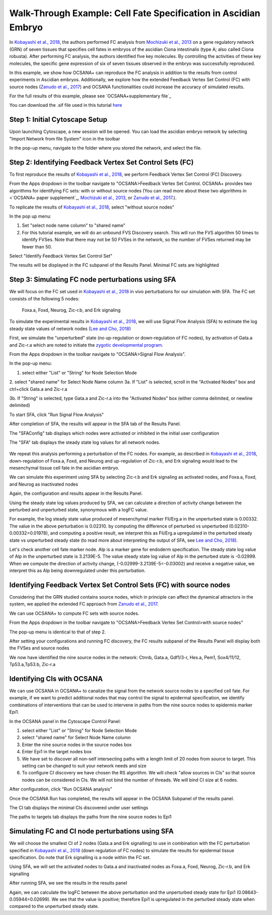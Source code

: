 ===================================================================
Walk-Through Example: Cell Fate Specification in Ascidian Embryo
===================================================================

In `Kobayashi et al., 2018 <https://www.ncbi.nlm.nih.gov/pubmed/30240747>`_, 
the authors performed FC analysis from `\Mochizuki et al., 2013 <https://www.ncbi.nlm.nih.gov/pubmed/23774067>`_ on a gene regulatory 
network (GRN) of seven tissues that specifies cell fates in embryos of the ascidian 
Ciona intestinalis (type A; also called Ciona robusta). After performing FC analysis, 
the authors identified five key molecules. By controlling the activities of these key molecules, 
the specific gene expression of six of seven tissues observed in the embryo was successfully 
reproduced.

In this example, we show how OCSANA+ can reproduce the FC 
analysis in addition to the results from control experiments in Ascidian embryos.
Additionally, we explore how the extended Feedback Vertex Set Control (FC) with source 
nodes (`Zanudo et al., 2017 <https://www.ncbi.nlm.nih.gov/pubmed/28655847>`_) and OCSANA functionalities could increase 
the accuracy of simulated results.

For the full results of this example, please see `OCSANA+supplementary file`_

You can download the .sif file used in this tutorial `here <_static/files/kobayashi.sif>`_

..........................................................
Step 1: Initial Cytoscape Setup
..........................................................
Upon launching Cytoscape, a new session will be opened. You can load the ascidian embryo 
network by selecting "Import Network from file System" icon in the toolbar

.. image:: _static/import_network.PNG


In the pop-up menu, navigate to the folder where you stored the network, and select the file.

.. image:: _static/import2.PNG


..........................................................
Step 2: Identifying Feedback Vertex Set Control Sets (FC)
..........................................................

To first reproduce the results of `Kobayashi et al., 2018 <https://www.ncbi.nlm.nih.gov/pubmed/30240747>`_, 
we perform Feedback Vertex Set Control (FC) Discovery.

From the Apps dropdown in the toolbar navigate to "OCSANA>Feedback Vertex Set Control.
OCSANA+ provides two algorithms for identifying FC sets: with or without source nodes (You can read more about these two algorithms in <`OCSANA+ paper supplement`_, `\Mochizuki et al., 2013 <https://www.ncbi.nlm.nih.gov/pubmed/23774067>`_, or 
`Zanudo et al., 2017 <https://www.ncbi.nlm.nih.gov/pubmed/28655847>`_.). 

To replicate the results of `Kobayashi et al., 2018 <https://www.ncbi.nlm.nih.gov/pubmed/30240747>`_, select "without source nodes"

.. image:: _static/fcwosn.PNG

In the pop up menu:

1. Set "select node name column" to "shared name"
2. For this tutorial example, we will do an unbound FVS Discovery search. This will run the FVS algorithm 50 times to identify FVSes. Note that there may not be 50 FVSes in the network, so the number of FVSes returned may be fewer than 50. 

.. image:: _static/fcbox.PNG

Select "Identify Feedback Vertex Set Control Set"

.. image:: _static/running.PNG


The results will be displayed in the FC subpanel of the Results Panel. Minimal FC sets are highlighted

.. image:: _static/fcresults_fvses.png

...........................................................
Step 3: Simulating FC node perturbations using SFA 
...........................................................

We will focus on the FC set used in `Kobayashi et al., 2018 <https://www.ncbi.nlm.nih.gov/pubmed/30240747>`_ in vivo perturbations for our simulation with SFA.
The FC set consists of the following 5 nodes:
   Foxa.a, Foxd, Neurog, Zic-r.b, and Erk signaling

To simulate the experimental results in `Kobayashi et al., 2018 <https://www.ncbi.nlm.nih.gov/pubmed/30240747>`_, we will use
Signal Flow Analysis (SFA) to estimate the log steady state values of network nodes (`Lee and Cho, 2018 <https://www.ncbi.nlm.nih.gov/pmc/articles/PMC5869720/>`_)

First, we simulate the "unperturbed" state (no up-regulation or down-regulation of FC nodes), by activation of Gata.a and Zic-r.a 
which are noted to initiate the `zygotic developmental program <https://www.ncbi.nlm.nih.gov/pubmed/30240747>`_.

From the Apps dropdown in the toolbar navigate to "OCSANA>Signal Flow Analysis".

.. image:: _static/sfadd.PNG

In the pop-up menu:

1. select either "List" or "String" for Node Selection Mode

2. select "shared name" for Select Node Name column
3a. If "List" is selected, scroll in the "Activated Nodes" box and ctrl+click Gata.a and Zic-r.a

.. image:: _static/sfaconfig2.PNG

3b. If "String" is selected, type Gata.a and Zic-r.a into the "Activated Nodes" box (either comma delimited, or newline delimited)

.. image:: _static/sfaconfig1.PNG


To start SFA, click "Run Signal Flow Analysis"

After completion of SFA, the results will appear in the SFA tab of the Results Panel.

The "SFAConfig" tab displays which nodes were activated or inhibited in the initial user configuration

.. image:: _static/sfares_config.PNG


The "SFA" tab displays the steady state log values for all network nodes.
 
 .. image:: _static/sfares_values.PNG


We repeat this analysis performing a perturbation of the FC nodes. For example, as described in `Kobayashi et al., 2018 <https://www.ncbi.nlm.nih.gov/pubmed/30240747>`_, down-regulation of
Foxa.a, Foxd, and Neurog and up-regulation of Zic-r.b, and Erk signaling would lead to the mesenchymal tissue cell fate 
in the ascidian embryo. 

We can simulate this experiment using SFA by selecting Zic-r.b and Erk signaling as activated nodes, and
Foxa.a, Foxd, and Neurog as inactivated nodes

.. image:: _static/sfares_config_perturb.PNG

Again, the configuration and results appear in the Results Panel.

.. image:: _static/sfa_config_perturb.PNG

.. image:: _static/sfares_values_perturb.PNG

Using the steady state log values produced by SFA, we can calculate a direction of activity change between the perturbed and unperturbed state,
synonymous with a logFC value.

For example, the log steady state value produced of mesenchymal marker Fli/Erg.a in the unperturbed state is 0.00332. The value in 
the above perturbation is 0.02310. 
by computing the difference of perturbed vs unperturbed (0.02310-0.00332=0.01978), and computing a positive result,
we interpret this as Fli/Erg.a upregulated in the perturbed steady state vs unperturbed steady state (to read more about interpreting the output
of SFA, see `Lee and Cho, 2018 <https://www.ncbi.nlm.nih.gov/pmc/articles/PMC5869720/>`_).

Let's check another cell fate marker node. Alp is a marker gene for endoderm specification. The steady state log value of 
Alp in the unperturbed state is 3.2139E-5. The value steady state log value of Alp in the perturbed state is -0.02999.
When we compute the direction of activity change, (-0.02999-3.2139E-5=-0.03002) and receive a negative value,  
we interpret this as Alp being downregulated under this perturbation.


....................................................................
Identifying Feedback Vertex Set Control Sets (FC) with source nodes
....................................................................

Considering that the GRN studied contains source nodes, 
which in principle can affect the dynamical attractors in the system, 
we applied the extended FC approach from `Zanudo et al., 2017 <https://www.ncbi.nlm.nih.gov/pubmed/28655847>`_.

We can use OCSANA+ to compute FC sets with source nodes. 

From the Apps dropdown in the toolbar navigate to "OCSANA>Feedback Vertex Set Control>with source nodes"

The pop-up menu is identical to that of step 2.

After setting your configurations and running FC discovery, the FC results subpanel of the Results Panel will display 
both the FVSes and source nodes

.. image:: _static/fcwsn.PNG


We now have identified the nine source nodes in the network: Ctnnb, Gata.a, Gdf1/3-r, Hes.a, Pem1, Sox4/11/12, Tp53.a,Tp53.b, Zic-r.a

....................................................................
Identifying CIs with OCSANA
....................................................................
We can use OCSANA in OCSANA+ to canalize the signal from the network source nodes to a specified cell fate. 
For example, if we want to predict additional nodes that may control the signal to epidermal specification, we 
identify combinations of interventions that can be used to intervene in paths from the nine source nodes to 
epidermis marker Epi1. 

In the OCSANA panel in the Cytoscape Control Panel:

1. select either "List" or "String" for Node Selection Mode
2. select "shared name" for Select Node Name column
3. Enter the nine source nodes in the source nodes box
4. Enter Epi1 in the target nodes box
5. We have set to discover all non-self intersecting paths with a length limit of 20 nodes from source to target. This setting can be changed to suit your network needs and size
6. To configure CI discovery we have chosen the RS algorithm. We will check "allow sources in CIs" so that source nodes can be considered in CIs. We will not bind the number of threads. We will bind CI size at 6 nodes.

After configuration, click "Run OCSANA analysis"

.. image:: _static/ocsana_config.PNG

Once the OCSANA Run has completed, the results will appear
in the OCSANA Subpanel of the results panel. 

The CI tab displays the minimal CIs discovered under user settings

.. image:: _static/ocsanares1.PNG

The paths to targets tab displays the paths from  the nine source nodes to Epi1

.. image:: _static/ocsanares2.PNG


...........................................................
Simulating FC and CI node perturbations using SFA 
...........................................................

We will choose the smallest CI of 2 nodes (Gata.a and Erk signalling) to use in combination with the FC perturbation 
specified in `Kobayashi et al., 2018 <https://www.ncbi.nlm.nih.gov/pubmed/30240747>`_ (down regulation of FC nodes) to simulate the results 
for epidermal tissue specification. Do note that Erk signalling is a node within the FC set.

Using SFA, we will set the activated nodes to Gata.a and inactivated nodes as Foxa.a, Foxd, Neurog, Zic-r.b, and Erk signalling

.. image:: _static/sfa_ci_config.PNG

After running SFA, we see the results in the results panel

.. image:: _static/sfa_ci_results1.PNG

.. image:: _static/sfa_ci_results2.PNG


Again, we can calculate the logFC between the above perturbation
and the unperturbed steady state for Epi1 (0.08643-0.05944=0.02699‬).
We see that the value is positive; therefore Epi1 is upregulated in the 
perturbed steady state when compared to the unperturbed steady state. 
